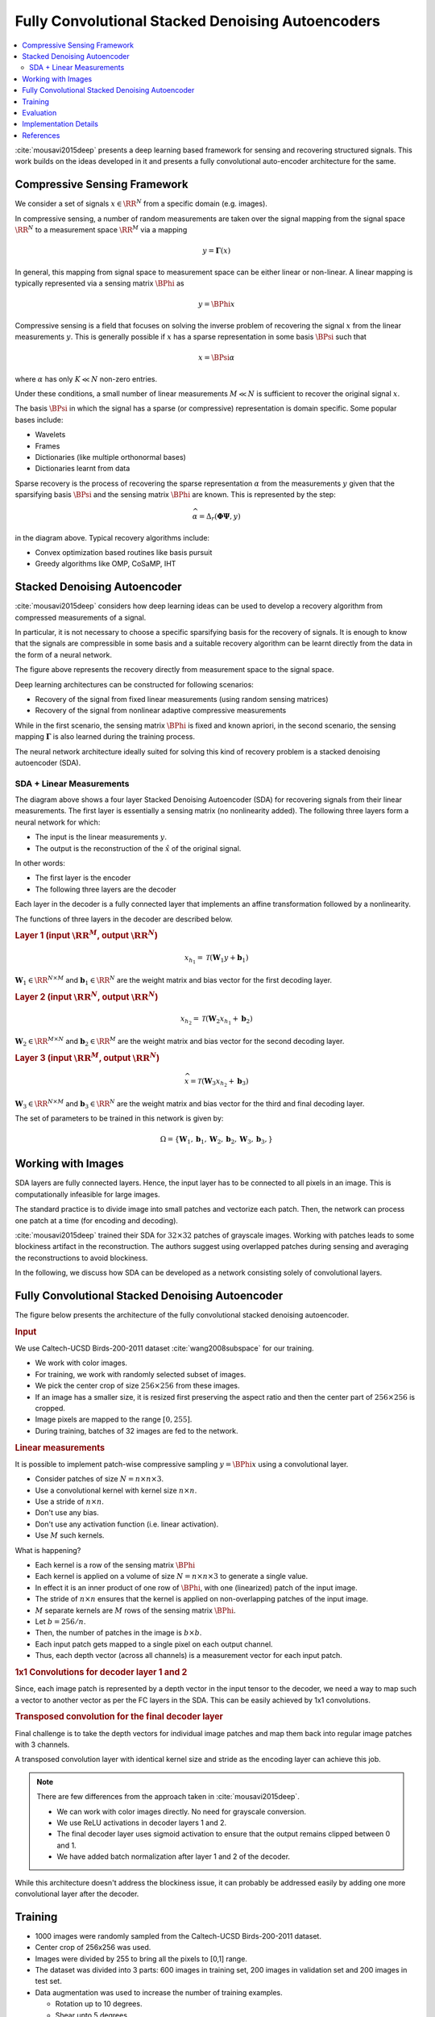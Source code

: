 Fully Convolutional Stacked Denoising Autoencoders
=======================================================

.. contents::
    :depth: 3
    :local:

:cite:`mousavi2015deep` presents a deep learning
based framework for sensing and recovering structured
signals. This work builds on the ideas developed
in it and presents a fully convolutional auto-encoder
architecture for the same.

Compressive Sensing Framework
---------------------------------

.. image:: ../../diagrams/cs/cs.png

We consider a set of signals :math:`x \in \RR^N` from 
a specific domain (e.g. images). 

In compressive sensing, a number of random 
measurements are taken over the signal mapping 
from the signal space :math:`\RR^N` to a 
measurement space :math:`\RR^M` via a mapping

.. math::
    
    y = \mathbf{\Gamma}(x)

In general, this mapping from signal space to measurement space
can be either linear or non-linear. A linear mapping
is typically represented via a sensing matrix :math:`\BPhi`
as 

.. math::

    y  = \BPhi x

Compressive sensing is a field that focuses on solving 
the inverse problem of recovering the signal :math:`x`
from the linear measurements :math:`y`.
This is generally possible if :math:`x` has a sparse
representation in some basis :math:`\BPsi`
such that

.. math::

    x = \BPsi \alpha

where :math:`\alpha` has only :math:`K \ll N` non-zero entries.

Under these conditions, a small number of linear measurements
:math:`M \ll N` is sufficient to recover the
original signal :math:`x`.

The basis :math:`\BPsi` in which the signal has a sparse (or compressive)
representation is domain specific. Some popular bases include:

* Wavelets
* Frames
* Dictionaries (like multiple orthonormal bases)
* Dictionaries learnt from data

Sparse recovery is the process of recovering the
sparse representation :math:`\alpha` from the measurements
:math:`y` given that the sparsifying basis
:math:`\BPsi` and the sensing matrix :math:`\BPhi` are
known. This is represented by the step:

.. math::

    \widehat{\alpha} = \Delta_r(\mathbf{\Phi} \mathbf{\Psi}, y )

in the diagram above. Typical recovery algorithms include:

* Convex optimization based routines like basis pursuit
* Greedy algorithms like OMP, CoSaMP, IHT




Stacked Denoising Autoencoder
-----------------------------------

:cite:`mousavi2015deep` considers how deep learning ideas can
be used to develop a recovery algorithm from compressed measurements
of  a signal. 

In particular, it is not necessary to choose a specific
sparsifying basis for the recovery of signals. It is enough
to know that the signals are compressible in some basis 
and a suitable recovery algorithm can be learnt directly 
from the data in the form of a neural network.

.. image:: ../../diagrams/cs/recovery_in_signal_space.png

The figure above represents the recovery directly from measurement
space to the signal space.

Deep learning architectures can be constructed for following
scenarios:

* Recovery of the signal from fixed linear measurements 
  (using random sensing matrices)
* Recovery of the signal from nonlinear adaptive compressive 
  measurements

While in the first scenario, the sensing matrix :math:`\BPhi`
is fixed and known apriori, in the second scenario, the
sensing mapping :math:`\mathbf{\Gamma}` is also learned during the
training process.

The neural network architecture ideally suited for solving
this kind of recovery problem is a stacked denoising autoencoder (SDA).


SDA + Linear Measurements
''''''''''''''''''''''''''

.. image:: ../../diagrams/cs/sda/sda_from_linear_measurements.png

The diagram above shows a four layer Stacked Denoising Autoencoder (SDA) 
for recovering signals from their linear measurements. The 
first layer is essentially a sensing matrix (no nonlinearity added).
The following three layers form a neural network for which:

* The input is the linear measurements :math:`y`.
* The output is the reconstruction of the  :math:`\hat{x}` of the 
  original signal.

In other words:

* The first layer is the encoder
* The following three layers are the decoder

Each layer in the decoder is a fully connected
layer that implements an affine transformation
followed by a nonlinearity.

The functions of three layers in the decoder are
described below.

.. rubric:: Layer 1 (input :math:`\RR^M`, output :math:`\RR^N`)

.. math::

    x_{h_1} = \mathcal{T}(\mathbf{W}_1 y + \mathbf{b}_1)

:math:`\mathbf{W}_1 \in \RR^{N \times M}` 
and :math:`\mathbf{b}_1 \in \RR^N` are the weight
matrix and bias vector for the first decoding layer.


.. rubric:: Layer 2 (input :math:`\RR^N`, output :math:`\RR^N`)

.. math::

    x_{h_2} = \mathcal{T}(\mathbf{W}_2 x_{h_1} + \mathbf{b}_2)

:math:`\mathbf{W}_2 \in \RR^{M \times N}` 
and :math:`\mathbf{b}_2 \in \RR^M` are the weight
matrix and bias vector for the second decoding layer.



.. rubric:: Layer 3 (input :math:`\RR^M`, output :math:`\RR^N`)

.. math::

    \widehat{x} = \mathcal{T}(\mathbf{W}_3 x_{h_2} + \mathbf{b}_3)

:math:`\mathbf{W}_3 \in \RR^{N \times M}` 
and :math:`\mathbf{b}_3 \in \RR^N` are the weight
matrix and bias vector for the third and final decoding layer.


The set of parameters to be trained in this network is given
by:

.. math::

    \Omega = \{\mathbf{W}_1, \mathbf{b}_1, 
    \mathbf{W}_2, \mathbf{b}_2, 
    \mathbf{W}_3, \mathbf{b}_3, \}


Working with Images
--------------------------

SDA layers are fully connected layers. Hence, the
input layer has to be connected to all pixels in
an image. This is computationally infeasible for
large images.

The standard practice is to divide image into 
small patches and vectorize each patch. Then,
the network can process one patch at a time
(for encoding and decoding).

:cite:`mousavi2015deep` trained their SDA
for :math:`32 \times 32` patches of 
grayscale images. Working with patches leads
to some blockiness artifact in the reconstruction.
The authors suggest using overlapped patches 
during sensing and averaging the reconstructions
to avoid blockiness.


In the following, we discuss how SDA can be
developed as a network consisting solely of
convolutional layers.

Fully Convolutional Stacked Denoising Autoencoder
----------------------------------------------------

The figure below presents the architecture of the fully 
convolutional stacked denoising autoencoder. 


.. image:: ../../diagrams/cs/sda/cs_sda_cnn.png


.. rubric:: Input

We use Caltech-UCSD Birds-200-2011 dataset :cite:`wang2008subspace` for our training.

* We work with color images. 
* For training, we work with randomly selected subset of images.
* We pick the center crop of size :math:`256 \times 256` from 
  these images. 
* If an image has a smaller size, it is resized first preserving
  the aspect ratio and then the center part of :math:`256 \times 256`
  is cropped.
* Image pixels are mapped to the range :math:`[0, 255]`.
* During training, batches of 32 images are fed to the network.


.. rubric:: Linear measurements

It is possible to implement patch-wise compressive sampling
:math:`y = \BPhi x` using a convolutional layer. 

* Consider patches of size :math:`N = n \times n \times 3`.
* Use a convolutional kernel with kernel size :math:`n \times n`.
* Use a stride of :math:`n \times n`.
* Don't use any bias.
* Don't use any activation function (i.e. linear activation).
* Use :math:`M` such kernels.

What is happening? 

* Each kernel is a row of the sensing matrix :math:`\BPhi`
* Each kernel is applied on a volume of size :math:`N = n \times n \times 3` to generate a single value.
* In effect it is an inner product of one row of :math:`\BPhi`, with
  one (linearized) patch of the input image.
* The stride of :math:`n \times n` ensures that the kernel 
  is applied on non-overlapping patches of the input image.
* :math:`M` separate kernels are :math:`M` rows of the sensing
  matrix :math:`\BPhi`.
* Let :math:`b = 256 / n`.
* Then, the number of patches in the image is :math:`b \times b`.
* Each input patch gets mapped to a single pixel on each output channel.
* Thus, each depth vector (across all channels) is a measurement vector
  for each input patch.


.. rubric:: 1x1 Convolutions for decoder layer 1 and 2

Since, each image patch is represented by a depth vector
in the input tensor to the decoder, we need a way
to map such a vector to another vector as per the FC
layers in the SDA. This can be easily achieved by 1x1 convolutions.

.. image:: ../../diagrams/cnn/1x1/channel_reduction.png


.. rubric:: Transposed convolution for the final decoder layer

Final challenge is to take the depth vectors for individual 
image patches and map them back into regular image patches 
with 3 channels.

A transposed convolution layer with identical kernel size
and stride as the encoding layer can achieve this job.

.. note::

  There are few differences from the approach taken in :cite:`mousavi2015deep`.

  * We can work with color images directly. No need for grayscale conversion.
  * We use ReLU activations in decoder layers 1 and 2.
  * The final decoder layer uses sigmoid activation to ensure
    that the output remains clipped between 0 and 1.
  * We have added batch normalization after layer 1 and 2 of the
    decoder. 

While this architecture doesn't address the blockiness issue,
it can probably be addressed easily by adding one more convolutional
layer after the decoder.


Training
--------------------

* 1000 images were randomly sampled from the Caltech-UCSD Birds-200-2011 dataset.
* Center crop of 256x256 was used.
* Images were divided by 255 to bring all the pixels to [0,1] range.
* The dataset was divided into 3 parts: 600 images in training set,
  200 images in validation set and 200 images in test set.
* Data augmentation was used to increase the number of training examples.
 
  * Rotation up to 10 degrees.
  * Shear upto 5 degrees
  * Vertical shift upto 2 percent
  * Horizontal flips

* Batch size was 32 images
* 25 batches per epoch
* 80 epochs


Evaluation
----------------

We selected a set of 12 representative images from the
dataset for measuring the performance of the autoencoder.

The figure below shows original images in row 1 and its
reconstructions in row 2. 

.. image:: bird_reconstructions.png

The reconstruction error was measured using PSNR 
(implementation from Scikit-Image :cite:`van2014scikit`).

.. list-table::
  :header-rows: 1

  * - Image
    - PSNR (dB)
  * - Black Footed Albatross
    - 31.66
  * - Black Throated Blue Warbler
    - 28.99
  * - Downy Woodpecker
    - 27.87
  * - Fish Crow
    - 25.18
  * - Indigo Bunting
    - 25.54
  * - Loggerhead Shrike
    - 28.62
  * - Red Faced Cormorant
    - 31.12
  * - Rhinoceros Auklet
    - 24.41
  * - Vesper Sparrow
    - 31.53
  * - White Breasted Kingfisher
    - 25.03
  * - White Pelican
    - 25.89
  * - Yellow Billed Cuckoo
    - 25.42

The reconstruction is excellent and PSNR for these
sample images is quite high.


Implementation Details
-----------------------

The autoencoder was implemented using Keras 
:cite:`chollet2015keras, chollet2016building`.
and Tensorflow :cite:`abadi2016tensorflow,geron2019hands`. 

The model implementation is available
`here <https://github.com/carnotresearch/cr-vision/blob/master/src/cr/vision/dl/nets/cs/sda.py>`_ .


.. rubric:: Notebooks

Training and evaluation was done using Google Colab.

* `Notebook for training <https://nbviewer.jupyter.org/github/carnotresearch/cr-vision/blob/master/experiments/cs/sda/sda_training.ipynb>`_
* `Notebook for evaluation <https://nbviewer.jupyter.org/github/carnotresearch/cr-vision/blob/master/experiments/cs/sda/sda_predictions.ipynb>`_


References 
---------------

.. bibliography::
   :filter: docname in docnames